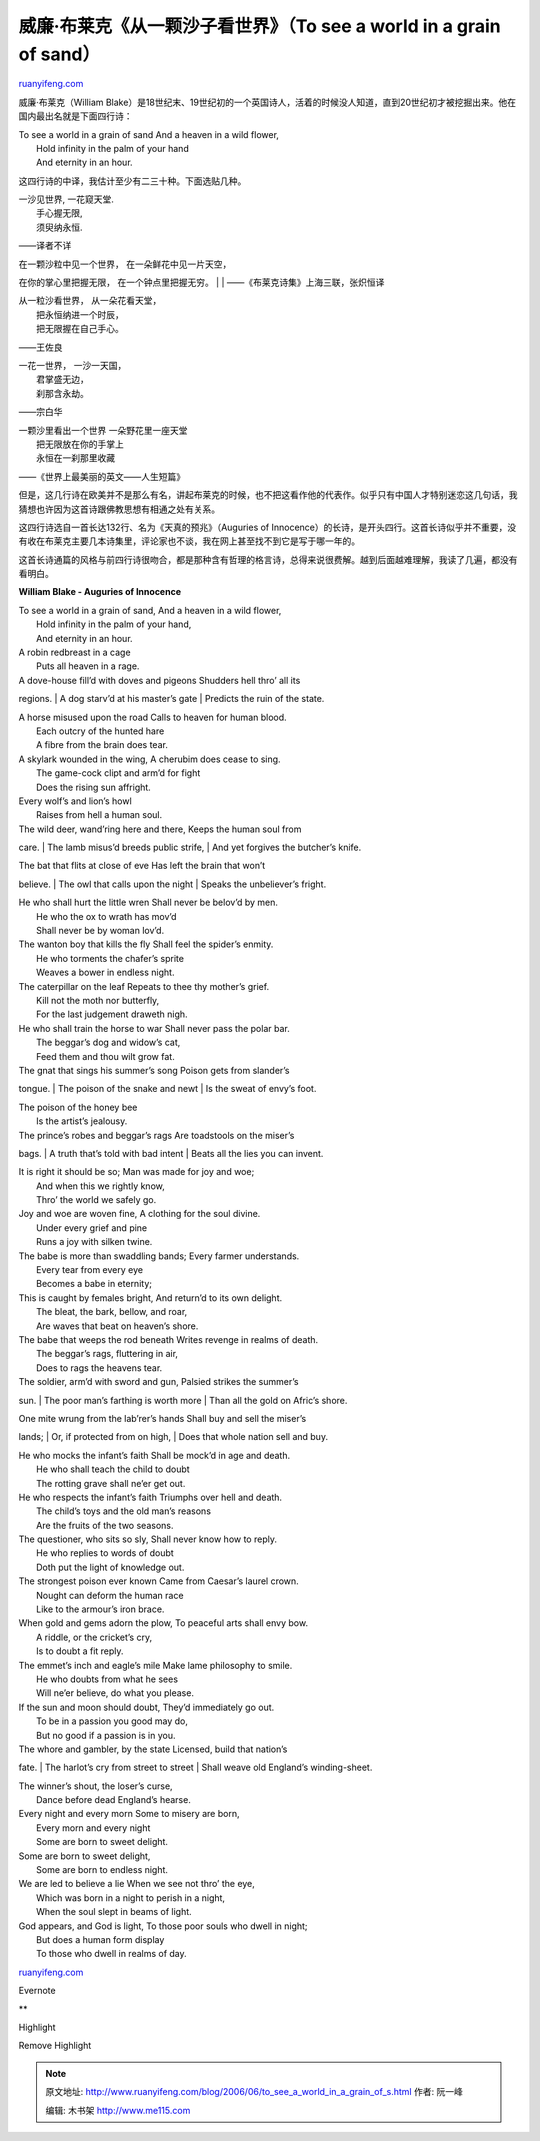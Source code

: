 .. _200606_to_see_a_world_in_a_grain_of_s:

威廉·布莱克《从一颗沙子看世界》（To see a world in a grain of sand）
=======================================================================================

`ruanyifeng.com <http://www.ruanyifeng.com/blog/2006/06/to_see_a_world_in_a_grain_of_s.html>`__

威廉·布莱克（William
Blake）是18世纪末、19世纪初的一个英国诗人，活着的时候没人知道，直到20世纪初才被挖掘出来。他在国内最出名就是下面四行诗：

| To see a world in a grain of sand And a heaven in a wild flower,
|  Hold infinity in the palm of your hand
|  And eternity in an hour.

这四行诗的中译，我估计至少有二三十种。下面选贴几种。

| 一沙见世界, 一花窥天堂.
|  手心握无限,
|  须臾纳永恒.

——译者不详

| 在一颗沙粒中见一个世界， 在一朵鲜花中见一片天空，
在你的掌心里把握无限， 在一个钟点里把握无穷。
|  　　
|  ——《布莱克诗集》上海三联，张炽恒译

| 从一粒沙看世界， 从一朵花看天堂，
|  把永恒纳进一个时辰，
|  把无限握在自己手心。

——王佐良

| 一花一世界， 一沙一天国，
|  君掌盛无边，
|  刹那含永劫。

——宗白华

| 一颗沙里看出一个世界 一朵野花里一座天堂
|  把无限放在你的手掌上
|  永恒在一刹那里收藏

——《世界上最美丽的英文——人生短篇》

但是，这几行诗在欧美并不是那么有名，讲起布莱克的时候，也不把这看作他的代表作。似乎只有中国人才特别迷恋这几句话，我猜想也许因为这首诗跟佛教思想有相通之处有关系。

这四行诗选自一首长达132行、名为《天真的预兆》（Auguries of
Innocence）的长诗，是开头四行。这首长诗似乎并不重要，没有收在布莱克主要几本诗集里，评论家也不谈，我在网上甚至找不到它是写于哪一年的。

这首长诗通篇的风格与前四行诗很吻合，都是那种含有哲理的格言诗，总得来说很费解。越到后面越难理解，我读了几遍，都没有看明白。

**William Blake - Auguries of Innocence**

| To see a world in a grain of sand, And a heaven in a wild flower,
|  Hold infinity in the palm of your hand,
|  And eternity in an hour.

| A robin redbreast in a cage
|  Puts all heaven in a rage.

| A dove-house fill’d with doves and pigeons Shudders hell thro’ all its
regions.
|  A dog starv’d at his master’s gate
|  Predicts the ruin of the state.

| A horse misused upon the road Calls to heaven for human blood.
|  Each outcry of the hunted hare
|  A fibre from the brain does tear.

| A skylark wounded in the wing, A cherubim does cease to sing.
|  The game-cock clipt and arm’d for fight
|  Does the rising sun affright.

| Every wolf’s and lion’s howl
|  Raises from hell a human soul.

| The wild deer, wand’ring here and there, Keeps the human soul from
care.
|  The lamb misus’d breeds public strife,
|  And yet forgives the butcher’s knife.

| The bat that flits at close of eve Has left the brain that won’t
believe.
|  The owl that calls upon the night
|  Speaks the unbeliever’s fright.

| He who shall hurt the little wren Shall never be belov’d by men.
|  He who the ox to wrath has mov’d
|  Shall never be by woman lov’d.

| The wanton boy that kills the fly Shall feel the spider’s enmity.
|  He who torments the chafer’s sprite
|  Weaves a bower in endless night.

| The caterpillar on the leaf Repeats to thee thy mother’s grief.
|  Kill not the moth nor butterfly,
|  For the last judgement draweth nigh.

| He who shall train the horse to war Shall never pass the polar bar.
|  The beggar’s dog and widow’s cat,
|  Feed them and thou wilt grow fat.

| The gnat that sings his summer’s song Poison gets from slander’s
tongue.
|  The poison of the snake and newt
|  Is the sweat of envy’s foot.

| The poison of the honey bee
|  Is the artist’s jealousy.

| The prince’s robes and beggar’s rags Are toadstools on the miser’s
bags.
|  A truth that’s told with bad intent
|  Beats all the lies you can invent.

| It is right it should be so; Man was made for joy and woe;
|  And when this we rightly know,
|  Thro’ the world we safely go.

| Joy and woe are woven fine, A clothing for the soul divine.
|  Under every grief and pine
|  Runs a joy with silken twine.

| The babe is more than swaddling bands; Every farmer understands.
|  Every tear from every eye
|  Becomes a babe in eternity;

| This is caught by females bright, And return’d to its own delight.
|  The bleat, the bark, bellow, and roar,
|  Are waves that beat on heaven’s shore.

| The babe that weeps the rod beneath Writes revenge in realms of death.
|  The beggar’s rags, fluttering in air,
|  Does to rags the heavens tear.

| The soldier, arm’d with sword and gun, Palsied strikes the summer’s
sun.
|  The poor man’s farthing is worth more
|  Than all the gold on Afric’s shore.

| One mite wrung from the lab’rer’s hands Shall buy and sell the miser’s
lands;
|  Or, if protected from on high,
|  Does that whole nation sell and buy.

| He who mocks the infant’s faith Shall be mock’d in age and death.
|  He who shall teach the child to doubt
|  The rotting grave shall ne’er get out.

| He who respects the infant’s faith Triumphs over hell and death.
|  The child’s toys and the old man’s reasons
|  Are the fruits of the two seasons.

| The questioner, who sits so sly, Shall never know how to reply.
|  He who replies to words of doubt
|  Doth put the light of knowledge out.

| The strongest poison ever known Came from Caesar’s laurel crown.
|  Nought can deform the human race
|  Like to the armour’s iron brace.

| When gold and gems adorn the plow, To peaceful arts shall envy bow.
|  A riddle, or the cricket’s cry,
|  Is to doubt a fit reply.

| The emmet’s inch and eagle’s mile Make lame philosophy to smile.
|  He who doubts from what he sees
|  Will ne’er believe, do what you please.

| If the sun and moon should doubt, They’d immediately go out.
|  To be in a passion you good may do,
|  But no good if a passion is in you.

| The whore and gambler, by the state Licensed, build that nation’s
fate.
|  The harlot’s cry from street to street
|  Shall weave old England’s winding-sheet.

| The winner’s shout, the loser’s curse,
|  Dance before dead England’s hearse.

| Every night and every morn Some to misery are born,
|  Every morn and every night
|  Some are born to sweet delight.

| Some are born to sweet delight,
|  Some are born to endless night.

| We are led to believe a lie When we see not thro’ the eye,
|  Which was born in a night to perish in a night,
|  When the soul slept in beams of light.

| God appears, and God is light, To those poor souls who dwell in night;
|  But does a human form display
|  To those who dwell in realms of day.

`ruanyifeng.com <http://www.ruanyifeng.com/blog/2006/06/to_see_a_world_in_a_grain_of_s.html>`__

Evernote

**

Highlight

Remove Highlight

.. note::
    原文地址: http://www.ruanyifeng.com/blog/2006/06/to_see_a_world_in_a_grain_of_s.html 
    作者: 阮一峰 

    编辑: 木书架 http://www.me115.com